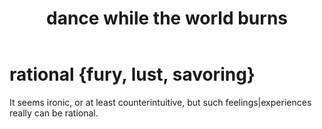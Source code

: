 :PROPERTIES:
:ID:       584b52aa-69a3-466c-a796-6e8eac0ec727
:END:
#+title: dance while the world burns
* rational {fury, lust, savoring}
  It seems ironic, or at least counterintuitive,
  but such feelings|experiences really can be rational.
